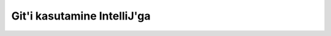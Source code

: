 Git'i kasutamine IntelliJ'ga
=============================

.. image:: /images/intellij/git_1_checkout.png

.. image:: /images/intellij/git_2_clone.png

.. image:: /images/intellij/git_3_test.png

.. image:: /images/intellij/git_4_new_project.png

.. image:: /images/intellij/git_5_import.png

.. image:: /images/intellij/git_6_project_location.png

.. image:: /images/intellij/git_7_import_projects.png

.. image:: /images/intellij/git_8_no_frameworks.png

.. image:: /images/intellij/git_9_new_module.png

.. image:: /images/intellij/module_1_new.png

.. image:: /images/intellij/jdk_1_settings.png

.. image:: /images/intellij/jdk_2_path.png

.. image:: /images/intellij/jdk_3_language_level.png

.. image:: /images/intellij/module_2_name.png

.. image:: /images/intellij/module_3_new_class.png

.. image:: /images/intellij/module_4_add_file_to_git.png

.. image:: /images/intellij/git_10_add_file_to_git.png

.. image:: /images/intellij/git_11_commit.png

.. image:: /images/intellij/git_11b_commit_directory.png

.. image:: /images/intellij/git_12_commit_window.png

.. image:: /images/intellij/git_13_code_analysis.png

.. image:: /images/intellij/git_14_push.png